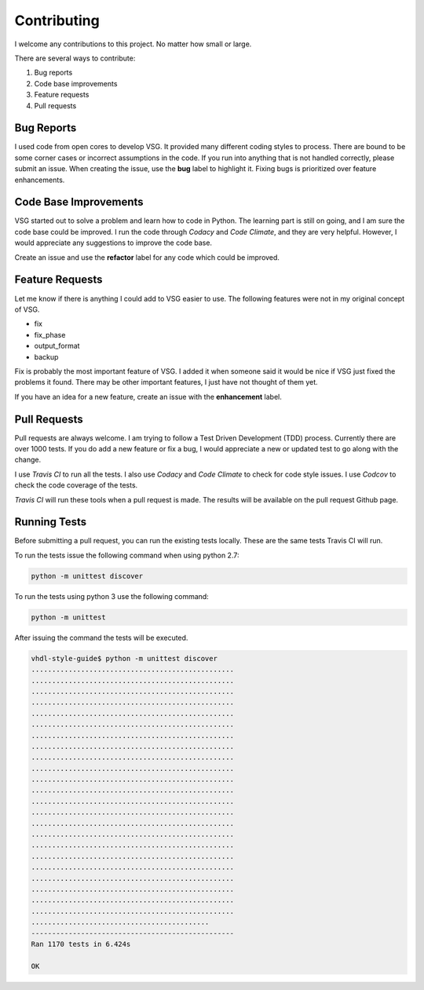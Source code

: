Contributing
------------

I welcome any contributions to this project.
No matter how small or large.

There are several ways to contribute:

1. Bug reports
2. Code base improvements
3. Feature requests
4. Pull requests

Bug Reports
###########

I used code from open cores to develop VSG.
It provided many different coding styles to process.
There are bound to be some corner cases or incorrect assumptions in the code.
If you run into anything that is not handled correctly, please submit an issue.
When creating the issue, use the **bug** label to highlight it.
Fixing bugs is prioritized over feature enhancements.

Code Base Improvements
######################

VSG started out to solve a problem and learn how to code in Python.
The learning part is still on going, and I am sure the code base could be improved.
I run the code through *Codacy* and *Code Climate*, and they are very helpful.
However, I would appreciate any suggestions to improve the code base.

Create an issue and use the **refactor** label for any code which could be improved.

Feature Requests
################

Let me know if there is anything I could add to VSG easier to use.
The following features were not in my original concept of VSG.

* fix
* fix_phase
* output_format
* backup

Fix is probably the most important feature of VSG.
I added it when someone said it would be nice if VSG just fixed the problems it found.
There may be other important features, I just have not thought of them yet.

If you have an idea for a new feature, create an issue with the **enhancement** label.

Pull Requests
#############

Pull requests are always welcome.
I am trying to follow a Test Driven Development (TDD) process.
Currently there are over 1000 tests.
If you do add a new feature or fix a bug, I would appreciate a new or updated test to go along with the change.

I use *Travis CI* to run all the tests.
I also use *Codacy* and *Code Climate* to check for code style issues.
I use *Codcov* to check the code coverage of the tests.

*Travis CI* will run these tools when a pull request is made.
The results will be available on the pull request Github page.

Running Tests
#############

Before submitting a pull request, you can run the existing tests locally.
These are the same tests Travis CI will run.

To run the tests issue the following command when using python 2.7:

.. code-block:: text
   
   python -m unittest discover

To run the tests using python 3 use the following command:

.. code-block:: text

   python -m unittest

After issuing the command the tests will be executed.

.. code-block:: text

   vhdl-style-guide$ python -m unittest discover
   .................................................
   .................................................
   .................................................
   .................................................
   .................................................
   .................................................
   .................................................
   .................................................
   .................................................
   .................................................
   .................................................
   .................................................
   .................................................
   .................................................
   .................................................
   .................................................
   .................................................
   .................................................
   .................................................
   .................................................
   .................................................
   .................................................
   .................................................
   ...........................................
   -------------------------------------------------
   Ran 1170 tests in 6.424s
   
   OK

